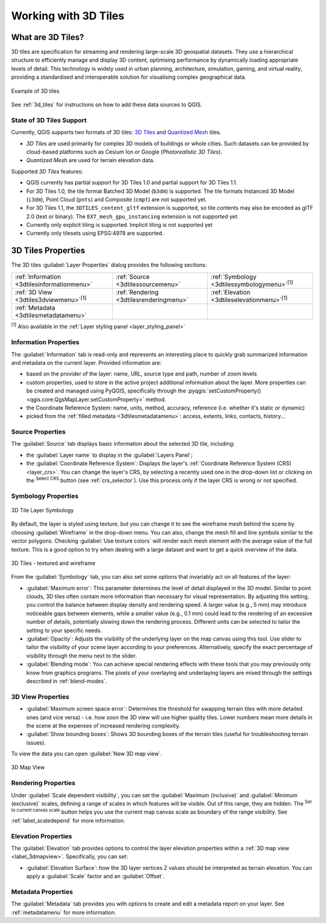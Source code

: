 .. index:: 3D Tiles, 3d tiles properties
.. _`label_3d_tiles`:

*************************
Working with 3D Tiles
*************************

.. only:: html

   .. contents::
      :local:

What are 3D Tiles?
======================

3D tiles are specification for streaming and rendering large-scale 3D geospatial datasets.
They use a hierarchical structure to efficiently manage and display 3D content,
optimising performance by dynamically loading appropriate levels of detail.
This technology is widely used in urban planning, architecture, simulation, gaming,
and virtual reality, providing a standardised and interoperable solution
for visualising complex geographical data.

.. _figure_3d_tiles_example:

.. figure:: img/3d_tiles.png
   :align: center

   Example of 3D tiles

See :ref:`3d_tiles` for instructions on how to add these data sources to QGIS.

State of 3D Tiles Support
-------------------------

Currently, QGIS supports two formats of 3D tiles:
`3D Tiles <https://docs.ogc.org/cs/22-025r4/22-025r4.html>`_ and `Quantized Mesh <https://github.com/CesiumGS/quantized-mesh>`_ tiles.

* *3D Tiles* are used primarily for complex 3D models of buildings or whole
  cities. Such datasets can be provided by cloud-based platforms such as Cesium
  Ion or Google (*Photorealistic 3D Tiles*).
* *Quantized Mesh* are used for terrain elevation data.

Supported *3D Tiles* features:

* QGIS currently has partial support for 3D Tiles 1.0 and partial support for
  3D Tiles 1.1.
* For 3D Tiles 1.0, the tile format Batched 3D Model (``b3dm``) is supported.
  The tile formats Instanced 3D Model (``i3dm``), Point Cloud (``pnts``) and
  Composite (``cmpt``) are not supported yet.
* For 3D Tiles 1.1, the ``3DTILES_content_gltf`` extension is supported, so
  tile contents may also be encoded as glTF 2.0 (text or binary). The
  ``EXT_mesh_gpu_instancing`` extension is not supported yet.
* Currently only explicit tiling is supported. Implicit tiling is not
  supported yet
* Currently only tilesets using EPSG:4978 are supported.


.. _3dtiles_properties:

3D Tiles Properties
===================

The 3D tiles :guilabel:`Layer Properties` dialog provides the following sections:

.. list-table::

   * - |metadata| :ref:`Information <3dtilesinformationmenu>`
     - |system| :ref:`Source <3dtilessourcemenu>`
     - |symbology| :ref:`Symbology <3dtilessymbologymenu>`:sup:`[1]`
   * - |3d| :ref:`3D View <3dtiles3dviewmenu>`:sup:`[1]`
     - |rendering| :ref:`Rendering <3dtilesrenderingmenu>`
     - |elevationscale| :ref:`Elevation <3dtileselevationmenu>`:sup:`[1]`
   * - |editMetadata| :ref:`Metadata <3dtilesmetadatamenu>`
     -
     -


:sup:`[1]` Also available in the :ref:`Layer styling panel <layer_styling_panel>`


.. _3dtilesinformationmenu:

Information Properties
----------------------

The :guilabel:`Information` tab is read-only and represents an interesting
place to quickly grab summarized information and metadata on the current layer.
Provided information are:

* based on the provider of the layer: name, URL, source type and path, number
  of zoom levels
* custom properties, used to store in the active project additional information about the layer.
  More properties can be created and managed using PyQGIS, specifically through
  the :pyqgis:`setCustomProperty() <qgis.core.QgsMapLayer.setCustomProperty>` method.
* the Coordinate Reference System: name, units, method, accuracy, reference
  (i.e. whether it's static or dynamic)
* picked from the :ref:`filled metadata <3dtilesmetadatamenu>`: access,
  extents, links, contacts, history...

.. _3dtilessourcemenu:

Source Properties
-----------------

The |system| :guilabel:`Source` tab displays basic information about
the selected 3D tile, including:

* the :guilabel:`Layer name` to display in the :guilabel:`Layers Panel`;
* the :guilabel:`Coordinate Reference System`:
  Displays the layer's
  :ref:`Coordinate Reference System (CRS) <layer_crs>`.
  You can change the layer's CRS, by selecting a recently used one in
  the drop-down list or clicking on the |setProjection|
  :sup:`Select CRS` button (see :ref:`crs_selector`).
  Use this process only if the layer CRS is wrong or not specified.

.. _3dtilessymbologymenu:

Symbology Properties
--------------------

.. _figure_3d_tiles_symbology:

.. figure:: img/3d_tiles_symbology.png
   :align: center

   3D Tile Layer Symbology

By default, the layer is styled using texture, but you can change it 
to see the wireframe mesh behind the scene by choosing :guilabel:`Wireframe` 
in the drop-down menu. You can also, change the mesh fill and line symbols 
similar to the vector polygons. 
Checking |checkbox| :guilabel:`Use texture colors` will render each mesh element 
with the average value of the full texture. 
This is a good option to try when dealing with a large dataset and
want to get a quick overview of the data.

.. _figure_3d_tiles_textured_and_wireframe:

.. figure:: img/3d_tiles_textured_and_wireframe.png
   :align: center

   3D Tiles - textured and wireframe 

From the :guilabel:`Symbology` tab, you can also set some options that 
invariably act on all features of the layer:

* :guilabel:`Maximum error`: This parameter determines the level of detail 
  displayed in the 3D model. Similar to point clouds, 3D tiles 
  often contain more information than necessary for visual representation.
  By adjusting this setting, you control the balance between display density 
  and rendering speed. A larger value (e.g., 5 mm) may introduce noticeable
  gaps between elements, while a smaller value (e.g., 0.1 mm) could lead to
  the rendering of an excessive number of details, potentially slowing down
  the rendering process. Different units can be selected to tailor the setting
  to your specific needs.
* :guilabel:`Opacity`: Adjusts the visibility of the underlying layer on the 
  map canvas using this tool. Use slider to tailor the visibility 
  of your scene layer according to your preferences. Alternatively, specify the 
  exact percentage of visibility through the menu next to the slider.
* :guilabel:`Blending mode`: You can achieve special rendering effects with these tools
  that you may previously only know from graphics programs.
  The pixels of your overlaying and underlaying layers are mixed through the settings
  described in :ref:`blend-modes`.

.. _3dtiles3dviewmenu:

3D View Properties
------------------

* :guilabel:`Maximum screen space error`: Determines the threshold for swapping
  terrain tiles with more detailed ones (and vice versa) - i.e. how soon the 3D 
  view will use higher quality tiles. Lower numbers mean more details in the 
  scene at the expenses of increased rendering complexity.

* |unchecked| :guilabel:`Show bounding boxes`: Shows 3D bounding boxes of the 
  terrain tiles (useful for troubleshooting terrain issues).

To view the data you can open |new3DMap| :guilabel:`New 3D map view`.

.. _figure_3d_tiles_map_view:

.. figure:: img/3d_tiles_map_view.png
   :align: center

   3D Map View

.. _3dtilesrenderingmenu:

Rendering Properties
--------------------

Under |unchecked| :guilabel:`Scale dependent visibility`,
you can set the :guilabel:`Maximum (inclusive)`
and :guilabel:`Minimum (exclusive)` scales,
defining a range of scales in which features will be visible.
Out of this range, they are hidden.
The |mapIdentification| :sup:`Set to current canvas scale` button helps you
use the current map canvas scale as boundary of the range visibility.
See :ref:`label_scaledepend` for more information.

.. _3dtileselevationmenu:

Elevation Properties
--------------------

The |elevationscale| :guilabel:`Elevation` tab provides options to control
the layer elevation properties within a :ref:`3D map view <label_3dmapview>`.
Specifically, you can set:

* :guilabel:`Elevation Surface`: how the 3D layer vertices Z values
  should be interpreted as terrain elevation.
  You can apply a :guilabel:`Scale` factor and an :guilabel:`Offset`.

.. index:: Metadata, Metadata editor, Keyword
.. _3dtilesmetadatamenu:

Metadata Properties
-------------------

The |editMetadata| :guilabel:`Metadata` tab provides you with options
to create and edit a metadata report on your layer.
See :ref:`metadatamenu` for more information.


.. Substitutions definitions - AVOID EDITING PAST THIS LINE
   This will be automatically updated by the find_set_subst.py script.
   If you need to create a new substitution manually,
   please add it also to the substitutions.txt file in the
   source folder.

.. |3d| image:: /static/common/3d.png
   :width: 1.5em
.. |checkbox| image:: /static/common/checkbox.png
   :width: 1.3em
.. |editMetadata| image:: /static/common/editmetadata.png
   :width: 1.2em
.. |elevationscale| image:: /static/common/elevationscale.png
   :width: 1.5em
.. |mapIdentification| image:: /static/common/mActionMapIdentification.png
   :width: 1.5em
.. |metadata| image:: /static/common/metadata.png
   :width: 1.5em
.. |new3DMap| image:: /static/common/mActionNew3DMap.png
   :width: 1.5em
.. |rendering| image:: /static/common/rendering.png
   :width: 1.5em
.. |setProjection| image:: /static/common/mActionSetProjection.png
   :width: 1.5em
.. |symbology| image:: /static/common/symbology.png
   :width: 2em
.. |system| image:: /static/common/system.png
   :width: 1.5em
.. |unchecked| image:: /static/common/unchecked.png
   :width: 1.3em
